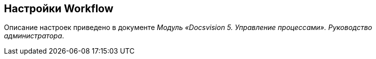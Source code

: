 == Настройки Workflow

Описание настроек приведено в документе [.ph]#_Модуль «Docsvision 5. Управление процессами». Руководство администратора_#.
